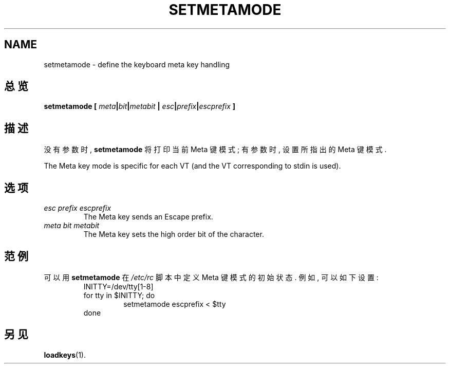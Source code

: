 .TH SETMETAMODE 1 "09 Oct 1997" "控制台工具" "Linux 用户手册"

.SH NAME
setmetamode \- define the keyboard meta key handling

.SH 总览
.BI "setmetamode [ " meta | bit | metabit " | " esc | prefix | escprefix " ]"

.SH 描述
.PP
没有参数时, 
.B setmetamode
将打印当前 Meta 键模式; 有参数时, 设置所指出的 Meta 键模式.
.LP
The Meta key mode is specific for each VT (and the VT
corresponding to stdin is used).

.SH 选项
.TP
.I esc prefix escprefix
The Meta key sends an Escape prefix.
.TP
.I meta bit metabit
The Meta key sets the high order bit of the character.

.SH 范例

可以用
.B setmetamode
在 
.I /etc/rc
脚本中定义 Meta 键模式的初始状态. 例如, 可以如下设置: 
.RS
INITTY=/dev/tty[1\-8]
.br
for tty in $INITTY; do
.RS
setmetamode escprefix < $tty
.RE
done
.RE

.SH "另见"
.BR loadkeys (1).


